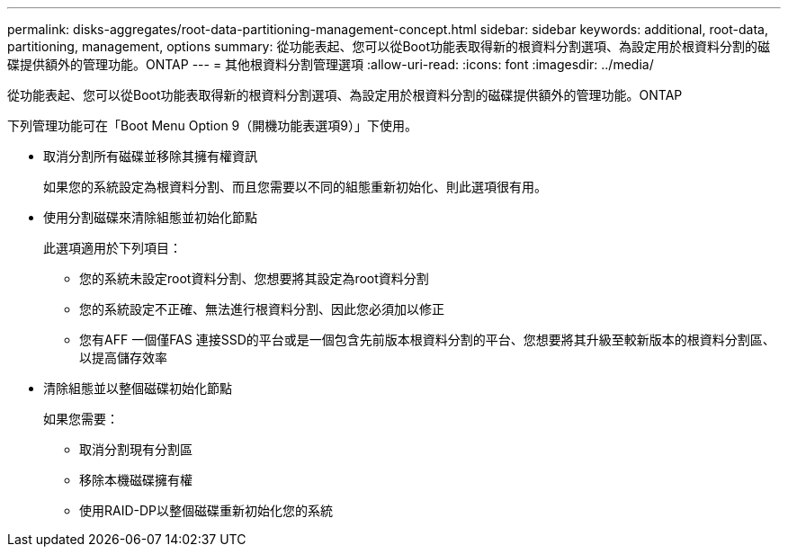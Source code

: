 ---
permalink: disks-aggregates/root-data-partitioning-management-concept.html 
sidebar: sidebar 
keywords: additional, root-data, partitioning, management, options 
summary: 從功能表起、您可以從Boot功能表取得新的根資料分割選項、為設定用於根資料分割的磁碟提供額外的管理功能。ONTAP 
---
= 其他根資料分割管理選項
:allow-uri-read: 
:icons: font
:imagesdir: ../media/


[role="lead"]
從功能表起、您可以從Boot功能表取得新的根資料分割選項、為設定用於根資料分割的磁碟提供額外的管理功能。ONTAP

下列管理功能可在「Boot Menu Option 9（開機功能表選項9）」下使用。

* 取消分割所有磁碟並移除其擁有權資訊
+
如果您的系統設定為根資料分割、而且您需要以不同的組態重新初始化、則此選項很有用。

* 使用分割磁碟來清除組態並初始化節點
+
此選項適用於下列項目：

+
** 您的系統未設定root資料分割、您想要將其設定為root資料分割
** 您的系統設定不正確、無法進行根資料分割、因此您必須加以修正
** 您有AFF 一個僅FAS 連接SSD的平台或是一個包含先前版本根資料分割的平台、您想要將其升級至較新版本的根資料分割區、以提高儲存效率


* 清除組態並以整個磁碟初始化節點
+
如果您需要：

+
** 取消分割現有分割區
** 移除本機磁碟擁有權
** 使用RAID-DP以整個磁碟重新初始化您的系統



